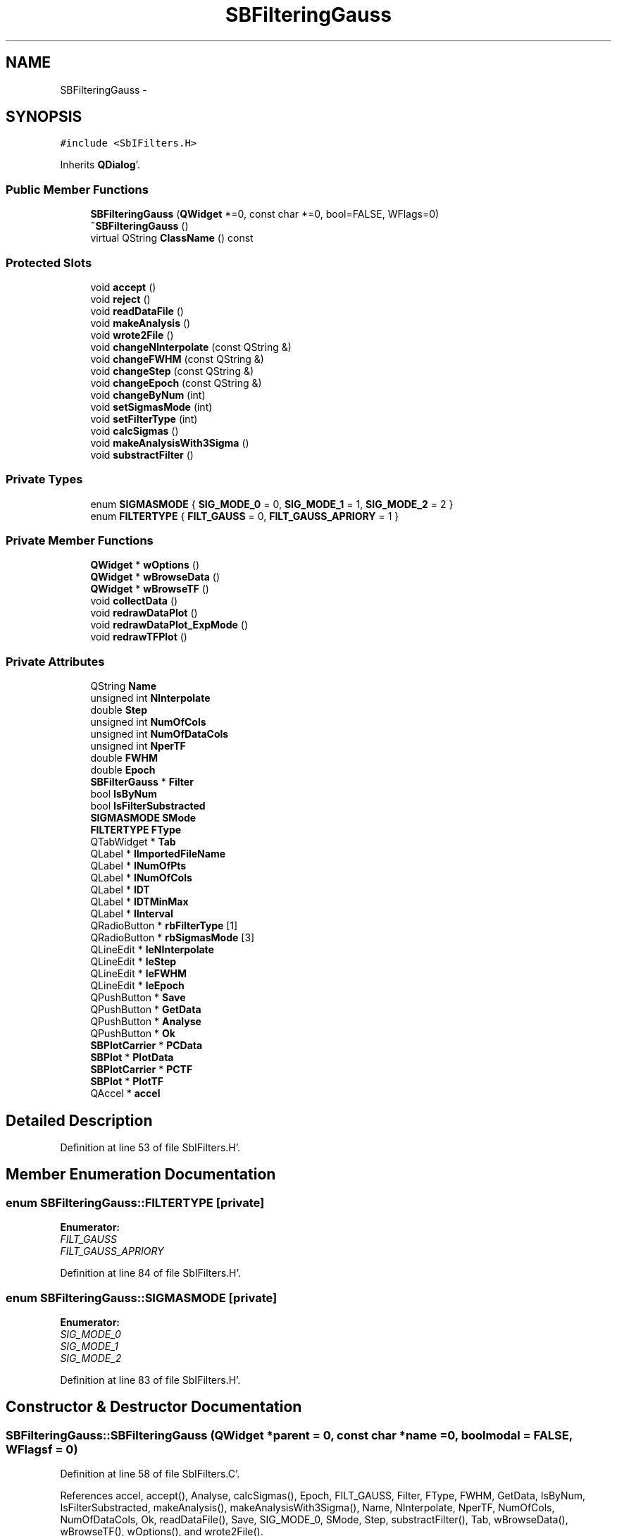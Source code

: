 .TH "SBFilteringGauss" 3 "Mon May 14 2012" "Version 2.0.2" "SteelBreeze Reference Manual" \" -*- nroff -*-
.ad l
.nh
.SH NAME
SBFilteringGauss \- 
.SH SYNOPSIS
.br
.PP
.PP
\fC#include <SbIFilters\&.H>\fP
.PP
Inherits \fBQDialog\fP'\&.
.SS "Public Member Functions"

.in +1c
.ti -1c
.RI "\fBSBFilteringGauss\fP (\fBQWidget\fP *=0, const char *=0, bool=FALSE, WFlags=0)"
.br
.ti -1c
.RI "\fB~SBFilteringGauss\fP ()"
.br
.ti -1c
.RI "virtual QString \fBClassName\fP () const "
.br
.in -1c
.SS "Protected Slots"

.in +1c
.ti -1c
.RI "void \fBaccept\fP ()"
.br
.ti -1c
.RI "void \fBreject\fP ()"
.br
.ti -1c
.RI "void \fBreadDataFile\fP ()"
.br
.ti -1c
.RI "void \fBmakeAnalysis\fP ()"
.br
.ti -1c
.RI "void \fBwrote2File\fP ()"
.br
.ti -1c
.RI "void \fBchangeNInterpolate\fP (const QString &)"
.br
.ti -1c
.RI "void \fBchangeFWHM\fP (const QString &)"
.br
.ti -1c
.RI "void \fBchangeStep\fP (const QString &)"
.br
.ti -1c
.RI "void \fBchangeEpoch\fP (const QString &)"
.br
.ti -1c
.RI "void \fBchangeByNum\fP (int)"
.br
.ti -1c
.RI "void \fBsetSigmasMode\fP (int)"
.br
.ti -1c
.RI "void \fBsetFilterType\fP (int)"
.br
.ti -1c
.RI "void \fBcalcSigmas\fP ()"
.br
.ti -1c
.RI "void \fBmakeAnalysisWith3Sigma\fP ()"
.br
.ti -1c
.RI "void \fBsubstractFilter\fP ()"
.br
.in -1c
.SS "Private Types"

.in +1c
.ti -1c
.RI "enum \fBSIGMASMODE\fP { \fBSIG_MODE_0\fP = 0, \fBSIG_MODE_1\fP = 1, \fBSIG_MODE_2\fP = 2 }"
.br
.ti -1c
.RI "enum \fBFILTERTYPE\fP { \fBFILT_GAUSS\fP = 0, \fBFILT_GAUSS_APRIORY\fP = 1 }"
.br
.in -1c
.SS "Private Member Functions"

.in +1c
.ti -1c
.RI "\fBQWidget\fP * \fBwOptions\fP ()"
.br
.ti -1c
.RI "\fBQWidget\fP * \fBwBrowseData\fP ()"
.br
.ti -1c
.RI "\fBQWidget\fP * \fBwBrowseTF\fP ()"
.br
.ti -1c
.RI "void \fBcollectData\fP ()"
.br
.ti -1c
.RI "void \fBredrawDataPlot\fP ()"
.br
.ti -1c
.RI "void \fBredrawDataPlot_ExpMode\fP ()"
.br
.ti -1c
.RI "void \fBredrawTFPlot\fP ()"
.br
.in -1c
.SS "Private Attributes"

.in +1c
.ti -1c
.RI "QString \fBName\fP"
.br
.ti -1c
.RI "unsigned int \fBNInterpolate\fP"
.br
.ti -1c
.RI "double \fBStep\fP"
.br
.ti -1c
.RI "unsigned int \fBNumOfCols\fP"
.br
.ti -1c
.RI "unsigned int \fBNumOfDataCols\fP"
.br
.ti -1c
.RI "unsigned int \fBNperTF\fP"
.br
.ti -1c
.RI "double \fBFWHM\fP"
.br
.ti -1c
.RI "double \fBEpoch\fP"
.br
.ti -1c
.RI "\fBSBFilterGauss\fP * \fBFilter\fP"
.br
.ti -1c
.RI "bool \fBIsByNum\fP"
.br
.ti -1c
.RI "bool \fBIsFilterSubstracted\fP"
.br
.ti -1c
.RI "\fBSIGMASMODE\fP \fBSMode\fP"
.br
.ti -1c
.RI "\fBFILTERTYPE\fP \fBFType\fP"
.br
.ti -1c
.RI "QTabWidget * \fBTab\fP"
.br
.ti -1c
.RI "QLabel * \fBlImportedFileName\fP"
.br
.ti -1c
.RI "QLabel * \fBlNumOfPts\fP"
.br
.ti -1c
.RI "QLabel * \fBlNumOfCols\fP"
.br
.ti -1c
.RI "QLabel * \fBlDT\fP"
.br
.ti -1c
.RI "QLabel * \fBlDTMinMax\fP"
.br
.ti -1c
.RI "QLabel * \fBlInterval\fP"
.br
.ti -1c
.RI "QRadioButton * \fBrbFilterType\fP [1]"
.br
.ti -1c
.RI "QRadioButton * \fBrbSigmasMode\fP [3]"
.br
.ti -1c
.RI "QLineEdit * \fBleNInterpolate\fP"
.br
.ti -1c
.RI "QLineEdit * \fBleStep\fP"
.br
.ti -1c
.RI "QLineEdit * \fBleFWHM\fP"
.br
.ti -1c
.RI "QLineEdit * \fBleEpoch\fP"
.br
.ti -1c
.RI "QPushButton * \fBSave\fP"
.br
.ti -1c
.RI "QPushButton * \fBGetData\fP"
.br
.ti -1c
.RI "QPushButton * \fBAnalyse\fP"
.br
.ti -1c
.RI "QPushButton * \fBOk\fP"
.br
.ti -1c
.RI "\fBSBPlotCarrier\fP * \fBPCData\fP"
.br
.ti -1c
.RI "\fBSBPlot\fP * \fBPlotData\fP"
.br
.ti -1c
.RI "\fBSBPlotCarrier\fP * \fBPCTF\fP"
.br
.ti -1c
.RI "\fBSBPlot\fP * \fBPlotTF\fP"
.br
.ti -1c
.RI "QAccel * \fBaccel\fP"
.br
.in -1c
.SH "Detailed Description"
.PP 
Definition at line 53 of file SbIFilters\&.H'\&.
.SH "Member Enumeration Documentation"
.PP 
.SS "enum \fBSBFilteringGauss::FILTERTYPE\fP\fC [private]\fP"
.PP
\fBEnumerator: \fP
.in +1c
.TP
\fB\fIFILT_GAUSS \fP\fP
.TP
\fB\fIFILT_GAUSS_APRIORY \fP\fP

.PP
Definition at line 84 of file SbIFilters\&.H'\&.
.SS "enum \fBSBFilteringGauss::SIGMASMODE\fP\fC [private]\fP"
.PP
\fBEnumerator: \fP
.in +1c
.TP
\fB\fISIG_MODE_0 \fP\fP
.TP
\fB\fISIG_MODE_1 \fP\fP
.TP
\fB\fISIG_MODE_2 \fP\fP

.PP
Definition at line 83 of file SbIFilters\&.H'\&.
.SH "Constructor & Destructor Documentation"
.PP 
.SS "SBFilteringGauss::SBFilteringGauss (\fBQWidget\fP *parent = \fC0\fP, const char *name = \fC0\fP, boolmodal = \fCFALSE\fP, WFlagsf = \fC0\fP)"
.PP
Definition at line 58 of file SbIFilters\&.C'\&.
.PP
References accel, accept(), Analyse, calcSigmas(), Epoch, FILT_GAUSS, Filter, FType, FWHM, GetData, IsByNum, IsFilterSubstracted, makeAnalysis(), makeAnalysisWith3Sigma(), Name, NInterpolate, NperTF, NumOfCols, NumOfDataCols, Ok, readDataFile(), Save, SIG_MODE_0, SMode, Step, substractFilter(), Tab, wBrowseData(), wBrowseTF(), wOptions(), and wrote2File()\&.
.SS "SBFilteringGauss::~SBFilteringGauss ()"
.PP
Definition at line 130 of file SbIFilters\&.C'\&.
.PP
References Filter, PCData, and PlotData\&.
.SH "Member Function Documentation"
.PP 
.SS "void SBFilteringGauss::accept ()\fC [protected, slot]\fP"
.PP
Definition at line 401 of file SbIFilters\&.C'\&.
.PP
Referenced by SBFilteringGauss()\&.
.SS "void SBFilteringGauss::calcSigmas ()\fC [protected, slot]\fP"
.PP
Definition at line 799 of file SbIFilters\&.C'\&.
.PP
References SBFilterGauss::calcSigma(), ClassName(), SBLog::DATA, Filter, SBLog::INF, SBFilterGauss::isOK(), Log, NumOfDataCols, SIG_MODE_0, SIG_MODE_1, SIG_MODE_2, SBFilterGauss::sigma(), SMode, and SBLog::write()\&.
.PP
Referenced by SBFilteringGauss()\&.
.SS "void SBFilteringGauss::changeByNum (intid)\fC [protected, slot]\fP"
.PP
Definition at line 647 of file SbIFilters\&.C'\&.
.PP
References Filter, IsByNum, SBFilterGauss::isOK(), leNInterpolate, leStep, NInterpolate, Step, SBFilterGauss::tFinis(), and SBFilterGauss::tStart()\&.
.PP
Referenced by wOptions()\&.
.SS "void SBFilteringGauss::changeEpoch (const QString &Str)\fC [protected, slot]\fP"
.PP
Definition at line 610 of file SbIFilters\&.C'\&.
.PP
References Epoch\&.
.PP
Referenced by wOptions()\&.
.SS "void SBFilteringGauss::changeFWHM (const QString &Str)\fC [protected, slot]\fP"
.PP
Definition at line 619 of file SbIFilters\&.C'\&.
.PP
References Filter, FWHM, redrawTFPlot(), and SBFilterGauss::setFWHM()\&.
.PP
Referenced by wOptions()\&.
.SS "void SBFilteringGauss::changeNInterpolate (const QString &Str)\fC [protected, slot]\fP"
.PP
Definition at line 592 of file SbIFilters\&.C'\&.
.PP
References NInterpolate\&.
.PP
Referenced by wOptions()\&.
.SS "void SBFilteringGauss::changeStep (const QString &Str)\fC [protected, slot]\fP"
.PP
Definition at line 601 of file SbIFilters\&.C'\&.
.PP
References Step\&.
.PP
Referenced by wOptions()\&.
.SS "virtual QString SBFilteringGauss::ClassName () const\fC [inline, virtual]\fP"
.PP
Definition at line 59 of file SbIFilters\&.H'\&.
.PP
Referenced by calcSigmas(), makeAnalysisWith3Sigma(), readDataFile(), redrawDataPlot_ExpMode(), and wrote2File()\&.
.SS "void SBFilteringGauss::collectData ()\fC [private]\fP"
.PP
Definition at line 537 of file SbIFilters\&.C'\&.
.SS "void SBFilteringGauss::makeAnalysis ()\fC [protected, slot]\fP"
.PP
Definition at line 542 of file SbIFilters\&.C'\&.
.PP
References FILT_GAUSS_APRIORY, FType, redrawDataPlot(), and redrawDataPlot_ExpMode()\&.
.PP
Referenced by SBFilteringGauss(), and substractFilter()\&.
.SS "void SBFilteringGauss::makeAnalysisWith3Sigma ()\fC [protected, slot]\fP"
.PP
Definition at line 566 of file SbIFilters\&.C'\&.
.PP
References SBAttributed::addAttr(), ClassName(), SBLog::DATA, SBAttributed::delAttr(), Filter, SBLog::INF, SBFilterGauss::isOK(), SBFilterGauss::IsOmit3Sigma, Log, NumOfDataCols, redrawDataPlot(), SIG_MODE_0, SIG_MODE_1, SIG_MODE_2, SBFilterGauss::sigma(), SMode, and SBLog::write()\&.
.PP
Referenced by SBFilteringGauss()\&.
.SS "void SBFilteringGauss::readDataFile ()\fC [protected, slot]\fP"
.PP
Definition at line 472 of file SbIFilters\&.C'\&.
.PP
References ClassName(), SBLog::DATA, SBLog::DBG, SBDataSeries::dT(), SBDataSeries::dTMax(), SBDataSeries::dTMin(), Filter, SBLog::INF, IsByNum, IsFilterSubstracted, SBFilterGauss::isOK(), lDT, lDTMinMax, leNInterpolate, leStep, lImportedFileName, lInterval, lNumOfCols, lNumOfPts, Log, SBFilterGauss::n(), Name, NInterpolate, NumOfCols, NumOfDataCols, SBDataSeries::numOfDataColumns(), SBSetUp::path2TimeSeries(), rbSigmasMode, SBFilterGauss::readDataFile(), redrawDataPlot(), redrawTFPlot(), SBFilterGauss::series(), SetUp, SIG_MODE_0, SMode, Step, SBFilterGauss::tFinis(), SBFilterGauss::tStart(), and SBLog::write()\&.
.PP
Referenced by SBFilteringGauss()\&.
.SS "void SBFilteringGauss::redrawDataPlot ()\fC [private]\fP"
.PP
Definition at line 671 of file SbIFilters\&.C'\&.
.PP
References SBPlotCarrier::branches(), SBPlotCarrier::createBranch(), SBPlotCarrier::DA_IGN, SBPlotBranch::data(), SBPlot::dataChanged(), SBDataSeries::dT(), Epoch, Filter, SBFilterGauss::interpolate(), IsByNum, SBFilterGauss::isOK(), leNInterpolate, leStep, SBFilterGauss::n(), Name, NInterpolate, NumOfDataCols, SBSetUp::path2TimeSeries(), PCData, PlotData, SBFilterGauss::series(), SBMatrix::set(), SBPlotCarrier::setAbsFile4SaveBaseName(), SetUp, SIG_MODE_0, SIG_MODE_1, SIG_MODE_2, SMode, SBFilterGauss::stdVar(), Step, SBFilterGauss::tFinis(), and SBFilterGauss::tStart()\&.
.PP
Referenced by makeAnalysis(), makeAnalysisWith3Sigma(), and readDataFile()\&.
.SS "void SBFilteringGauss::redrawDataPlot_ExpMode ()\fC [private]\fP"
.PP
Definition at line 827 of file SbIFilters\&.C'\&.
.PP
References SBFilterGauss::addModel(), SBPlotCarrier::branches(), ClassName(), SBPlotCarrier::createBranch(), SBPlotCarrier::DA_IGN, SBPlotBranch::data(), SBLog::DATA, SBPlot::dataChanged(), SBDataSeries::dT(), Epoch, SBLog::ERR, Filter, SBPlotBranchList::find(), SBFilterGauss::interpolateMinusModel(), IsByNum, SBFilterGauss::isOK(), leNInterpolate, leStep, Log, SBFilterGauss::modelByIdx(), SBFilterModel::modelFull(), SBFilterModel::modelKeep(), SBFilterGauss::modelList(), SBFilterGauss::n(), Name, NInterpolate, NumOfDataCols, SBSetUp::path2TimeSeries(), PCData, PlotData, SBFilterGauss::prepareModels(), SBFilterGauss::seriesMinusModel(), SBMatrix::set(), SBPlotCarrier::setAbsFile4SaveBaseName(), SBNamed::setName(), SetUp, SIG_MODE_0, SIG_MODE_1, SIG_MODE_2, SMode, SBFilterGauss::stdVar(), Step, SBFilterGauss::tFinis(), SBFilterGauss::tStart(), and SBLog::write()\&.
.PP
Referenced by makeAnalysis()\&.
.SS "void SBFilteringGauss::redrawTFPlot ()\fC [private]\fP"
.PP
Definition at line 772 of file SbIFilters\&.C'\&.
.PP
References SBPlotCarrier::branches(), SBPlotCarrier::DA_IGN, SBPlotBranch::data(), SBPlot::dataChanged(), SBDataSeries::dT(), Filter, SBFilterGauss::isOK(), NperTF, PCTF, PlotTF, SBFilterGauss::respFunc(), SBFilterGauss::series(), SBMatrix::set(), SBPlotBranch::setDataAttr(), SBFilterGauss::tFinis(), and SBFilterGauss::tStart()\&.
.PP
Referenced by changeFWHM(), and readDataFile()\&.
.SS "void SBFilteringGauss::reject ()\fC [protected, slot]\fP"
.PP
Definition at line 407 of file SbIFilters\&.C'\&.
.SS "void SBFilteringGauss::setFilterType (intid)\fC [protected, slot]\fP"
.PP
Definition at line 641 of file SbIFilters\&.C'\&.
.PP
References FType\&.
.PP
Referenced by wOptions()\&.
.SS "void SBFilteringGauss::setSigmasMode (intid)\fC [protected, slot]\fP"
.PP
Definition at line 635 of file SbIFilters\&.C'\&.
.PP
References SMode\&.
.PP
Referenced by wOptions()\&.
.SS "void SBFilteringGauss::substractFilter ()\fC [protected, slot]\fP"
.PP
Definition at line 550 of file SbIFilters\&.C'\&.
.PP
References FILT_GAUSS_APRIORY, Filter, FType, IsFilterSubstracted, SBFilterGauss::isOK(), makeAnalysis(), SMode, and SBFilterGauss::substractFilter()\&.
.PP
Referenced by SBFilteringGauss()\&.
.SS "\fBQWidget\fP * SBFilteringGauss::wBrowseData ()\fC [private]\fP"
.PP
Definition at line 344 of file SbIFilters\&.C'\&.
.PP
References SBPlotCarrier::branches(), SBPlotCarrier::columnNames(), SBPlotCarrier::createBranch(), SBPlotCarrier::DA_IGN, Name, SBSetUp::path2TimeSeries(), PCData, PlotData, SBPlotCarrier::setAbsFile4SaveBaseName(), SBPlotCarrier::setStdVarIdx(), and SetUp\&.
.PP
Referenced by SBFilteringGauss()\&.
.SS "\fBQWidget\fP * SBFilteringGauss::wBrowseTF ()\fC [private]\fP"
.PP
Definition at line 370 of file SbIFilters\&.C'\&.
.PP
References SBPlotCarrier::branches(), SBPlotCarrier::columnNames(), SBPlotCarrier::createBranch(), SBPlotCarrier::DA_IGN, SBPlotBranch::data(), Name, NperTF, SBSetUp::path2TimeSeries(), PCTF, PlotTF, SBPlot::PM_HAS_HAVE_ZERO, SBPlot::PM_LINES, SBPlot::PM_WO_BRANCH_NAMES, SBPlot::PM_WO_DOTS, SBMatrix::set(), SBPlotCarrier::setAbsFile4SaveBaseName(), SBPlotBranch::setDataAttr(), and SetUp\&.
.PP
Referenced by SBFilteringGauss()\&.
.SS "\fBQWidget\fP * SBFilteringGauss::wOptions ()\fC [private]\fP"
.PP
Definition at line 150 of file SbIFilters\&.C'\&.
.PP
References changeByNum(), changeEpoch(), changeFWHM(), changeNInterpolate(), changeStep(), Epoch, FWHM, lDT, lDTMinMax, leEpoch, leFWHM, leNInterpolate, leStep, lImportedFileName, lInterval, lNumOfCols, lNumOfPts, NInterpolate, NumOfCols, rbFilterType, rbSigmasMode, setFilterType(), setSigmasMode(), SMode, and Step\&.
.PP
Referenced by SBFilteringGauss()\&.
.SS "void SBFilteringGauss::wrote2File ()\fC [protected, slot]\fP"
.PP
Definition at line 413 of file SbIFilters\&.C'\&.
.PP
References SBPlotCarrier::branches(), ClassName(), SBLog::DATA, SBLog::DBG, Filter, IsFilterSubstracted, SBFilterGauss::isOK(), Log, Name, NInterpolate, NumOfCols, NumOfDataCols, SBSetUp::path2TimeSeries(), PCData, SBFilterGauss::series(), SetUp, and SBLog::write()\&.
.PP
Referenced by SBFilteringGauss()\&.
.SH "Member Data Documentation"
.PP 
.SS "QAccel* \fBSBFilteringGauss::accel\fP\fC [private]\fP"
.PP
Definition at line 147 of file SbIFilters\&.H'\&.
.PP
Referenced by SBFilteringGauss()\&.
.SS "QPushButton* \fBSBFilteringGauss::Analyse\fP\fC [private]\fP"
.PP
Definition at line 124 of file SbIFilters\&.H'\&.
.PP
Referenced by SBFilteringGauss()\&.
.SS "double \fBSBFilteringGauss::Epoch\fP\fC [private]\fP"
.PP
Definition at line 93 of file SbIFilters\&.H'\&.
.PP
Referenced by changeEpoch(), redrawDataPlot(), redrawDataPlot_ExpMode(), SBFilteringGauss(), and wOptions()\&.
.SS "\fBSBFilterGauss\fP* \fBSBFilteringGauss::Filter\fP\fC [private]\fP"
.PP
Definition at line 94 of file SbIFilters\&.H'\&.
.PP
Referenced by calcSigmas(), changeByNum(), changeFWHM(), makeAnalysisWith3Sigma(), readDataFile(), redrawDataPlot(), redrawDataPlot_ExpMode(), redrawTFPlot(), SBFilteringGauss(), substractFilter(), wrote2File(), and ~SBFilteringGauss()\&.
.SS "\fBFILTERTYPE\fP \fBSBFilteringGauss::FType\fP\fC [private]\fP"
.PP
Definition at line 98 of file SbIFilters\&.H'\&.
.PP
Referenced by makeAnalysis(), SBFilteringGauss(), setFilterType(), and substractFilter()\&.
.SS "double \fBSBFilteringGauss::FWHM\fP\fC [private]\fP"
.PP
Definition at line 92 of file SbIFilters\&.H'\&.
.PP
Referenced by changeFWHM(), SBFilteringGauss(), and wOptions()\&.
.SS "QPushButton* \fBSBFilteringGauss::GetData\fP\fC [private]\fP"
.PP
Definition at line 123 of file SbIFilters\&.H'\&.
.PP
Referenced by SBFilteringGauss()\&.
.SS "bool \fBSBFilteringGauss::IsByNum\fP\fC [private]\fP"
.PP
Definition at line 95 of file SbIFilters\&.H'\&.
.PP
Referenced by changeByNum(), readDataFile(), redrawDataPlot(), redrawDataPlot_ExpMode(), and SBFilteringGauss()\&.
.SS "bool \fBSBFilteringGauss::IsFilterSubstracted\fP\fC [private]\fP"
.PP
Definition at line 96 of file SbIFilters\&.H'\&.
.PP
Referenced by readDataFile(), SBFilteringGauss(), substractFilter(), and wrote2File()\&.
.SS "QLabel* \fBSBFilteringGauss::lDT\fP\fC [private]\fP"
.PP
Definition at line 108 of file SbIFilters\&.H'\&.
.PP
Referenced by readDataFile(), and wOptions()\&.
.SS "QLabel* \fBSBFilteringGauss::lDTMinMax\fP\fC [private]\fP"
.PP
Definition at line 109 of file SbIFilters\&.H'\&.
.PP
Referenced by readDataFile(), and wOptions()\&.
.SS "QLineEdit* \fBSBFilteringGauss::leEpoch\fP\fC [private]\fP"
.PP
Definition at line 118 of file SbIFilters\&.H'\&.
.PP
Referenced by wOptions()\&.
.SS "QLineEdit* \fBSBFilteringGauss::leFWHM\fP\fC [private]\fP"
.PP
Definition at line 117 of file SbIFilters\&.H'\&.
.PP
Referenced by wOptions()\&.
.SS "QLineEdit* \fBSBFilteringGauss::leNInterpolate\fP\fC [private]\fP"
.PP
Definition at line 115 of file SbIFilters\&.H'\&.
.PP
Referenced by changeByNum(), readDataFile(), redrawDataPlot(), redrawDataPlot_ExpMode(), and wOptions()\&.
.SS "QLineEdit* \fBSBFilteringGauss::leStep\fP\fC [private]\fP"
.PP
Definition at line 116 of file SbIFilters\&.H'\&.
.PP
Referenced by changeByNum(), readDataFile(), redrawDataPlot(), redrawDataPlot_ExpMode(), and wOptions()\&.
.SS "QLabel* \fBSBFilteringGauss::lImportedFileName\fP\fC [private]\fP"
.PP
Definition at line 105 of file SbIFilters\&.H'\&.
.PP
Referenced by readDataFile(), and wOptions()\&.
.SS "QLabel* \fBSBFilteringGauss::lInterval\fP\fC [private]\fP"
.PP
Definition at line 110 of file SbIFilters\&.H'\&.
.PP
Referenced by readDataFile(), and wOptions()\&.
.SS "QLabel* \fBSBFilteringGauss::lNumOfCols\fP\fC [private]\fP"
.PP
Definition at line 107 of file SbIFilters\&.H'\&.
.PP
Referenced by readDataFile(), and wOptions()\&.
.SS "QLabel* \fBSBFilteringGauss::lNumOfPts\fP\fC [private]\fP"
.PP
Definition at line 106 of file SbIFilters\&.H'\&.
.PP
Referenced by readDataFile(), and wOptions()\&.
.SS "QString \fBSBFilteringGauss::Name\fP\fC [private]\fP"
.PP
Definition at line 86 of file SbIFilters\&.H'\&.
.PP
Referenced by readDataFile(), redrawDataPlot(), redrawDataPlot_ExpMode(), SBFilteringGauss(), wBrowseData(), wBrowseTF(), and wrote2File()\&.
.SS "unsigned int \fBSBFilteringGauss::NInterpolate\fP\fC [private]\fP"
.PP
Definition at line 87 of file SbIFilters\&.H'\&.
.PP
Referenced by changeByNum(), changeNInterpolate(), readDataFile(), redrawDataPlot(), redrawDataPlot_ExpMode(), SBFilteringGauss(), wOptions(), and wrote2File()\&.
.SS "unsigned int \fBSBFilteringGauss::NperTF\fP\fC [private]\fP"
.PP
Definition at line 91 of file SbIFilters\&.H'\&.
.PP
Referenced by redrawTFPlot(), SBFilteringGauss(), and wBrowseTF()\&.
.SS "unsigned int \fBSBFilteringGauss::NumOfCols\fP\fC [private]\fP"
.PP
Definition at line 89 of file SbIFilters\&.H'\&.
.PP
Referenced by readDataFile(), SBFilteringGauss(), wOptions(), and wrote2File()\&.
.SS "unsigned int \fBSBFilteringGauss::NumOfDataCols\fP\fC [private]\fP"
.PP
Definition at line 90 of file SbIFilters\&.H'\&.
.PP
Referenced by calcSigmas(), makeAnalysisWith3Sigma(), readDataFile(), redrawDataPlot(), redrawDataPlot_ExpMode(), SBFilteringGauss(), and wrote2File()\&.
.SS "QPushButton* \fBSBFilteringGauss::Ok\fP\fC [private]\fP"
.PP
Definition at line 125 of file SbIFilters\&.H'\&.
.PP
Referenced by SBFilteringGauss()\&.
.SS "\fBSBPlotCarrier\fP* \fBSBFilteringGauss::PCData\fP\fC [private]\fP"
.PP
Definition at line 136 of file SbIFilters\&.H'\&.
.PP
Referenced by redrawDataPlot(), redrawDataPlot_ExpMode(), wBrowseData(), wrote2File(), and ~SBFilteringGauss()\&.
.SS "\fBSBPlotCarrier\fP* \fBSBFilteringGauss::PCTF\fP\fC [private]\fP"
.PP
Definition at line 142 of file SbIFilters\&.H'\&.
.PP
Referenced by redrawTFPlot(), and wBrowseTF()\&.
.SS "\fBSBPlot\fP* \fBSBFilteringGauss::PlotData\fP\fC [private]\fP"
.PP
Definition at line 137 of file SbIFilters\&.H'\&.
.PP
Referenced by redrawDataPlot(), redrawDataPlot_ExpMode(), wBrowseData(), and ~SBFilteringGauss()\&.
.SS "\fBSBPlot\fP* \fBSBFilteringGauss::PlotTF\fP\fC [private]\fP"
.PP
Definition at line 143 of file SbIFilters\&.H'\&.
.PP
Referenced by redrawTFPlot(), and wBrowseTF()\&.
.SS "QRadioButton* \fBSBFilteringGauss::rbFilterType\fP[1]\fC [private]\fP"
.PP
Definition at line 112 of file SbIFilters\&.H'\&.
.PP
Referenced by wOptions()\&.
.SS "QRadioButton* \fBSBFilteringGauss::rbSigmasMode\fP[3]\fC [private]\fP"
.PP
Definition at line 113 of file SbIFilters\&.H'\&.
.PP
Referenced by readDataFile(), and wOptions()\&.
.SS "QPushButton* \fBSBFilteringGauss::Save\fP\fC [private]\fP"
.PP
Definition at line 122 of file SbIFilters\&.H'\&.
.PP
Referenced by SBFilteringGauss()\&.
.SS "\fBSIGMASMODE\fP \fBSBFilteringGauss::SMode\fP\fC [private]\fP"
.PP
Definition at line 97 of file SbIFilters\&.H'\&.
.PP
Referenced by calcSigmas(), makeAnalysisWith3Sigma(), readDataFile(), redrawDataPlot(), redrawDataPlot_ExpMode(), SBFilteringGauss(), setSigmasMode(), substractFilter(), and wOptions()\&.
.SS "double \fBSBFilteringGauss::Step\fP\fC [private]\fP"
.PP
Definition at line 88 of file SbIFilters\&.H'\&.
.PP
Referenced by changeByNum(), changeStep(), readDataFile(), redrawDataPlot(), redrawDataPlot_ExpMode(), SBFilteringGauss(), and wOptions()\&.
.SS "QTabWidget* \fBSBFilteringGauss::Tab\fP\fC [private]\fP"
.PP
Definition at line 101 of file SbIFilters\&.H'\&.
.PP
Referenced by SBFilteringGauss()\&.

.SH "Author"
.PP 
Generated automatically by Doxygen for SteelBreeze Reference Manual from the source code'\&.

